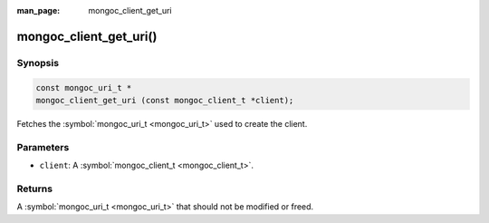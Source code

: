 :man_page: mongoc_client_get_uri

mongoc_client_get_uri()
=======================

Synopsis
--------

.. code-block:: none

  const mongoc_uri_t *
  mongoc_client_get_uri (const mongoc_client_t *client);

Fetches the :symbol:`mongoc_uri_t <mongoc_uri_t>` used to create the client.

Parameters
----------

* ``client``: A :symbol:`mongoc_client_t <mongoc_client_t>`.

Returns
-------

A :symbol:`mongoc_uri_t <mongoc_uri_t>` that should not be modified or freed.

